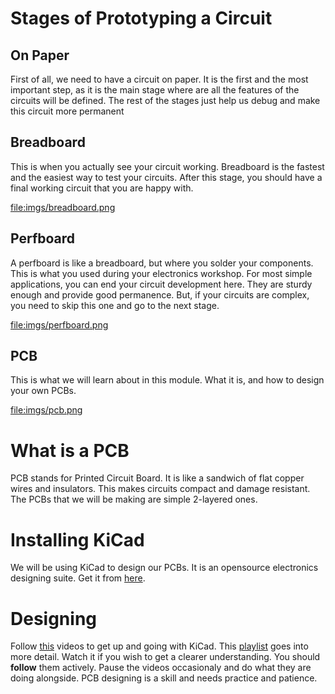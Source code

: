 * Stages of Prototyping a Circuit
** On Paper
First of all, we need to have a circuit on paper. It is the first and the most important step, as it is the main stage where are all the features of the circuits will be defined. The rest of the stages just help us debug and make this circuit more permanent
** Breadboard
This is when you actually see your circuit working. Breadboard is the fastest and the easiest way to test your circuits. After this stage, you should have a final working circuit that you are happy with.

#+ATTR_ORG: :width 200
file:imgs/breadboard.png

** Perfboard
A perfboard is like a breadboard, but where you solder your components. This is what you used during your electronics workshop. For most simple applications, you can end your circuit development here. They are sturdy enough and provide good permanence. But, if your circuits are complex, you need to skip this one and go to the next stage.

#+ATTR_ORG: :width 200
file:imgs/perfboard.png

** PCB
This is what we will learn about in this module. What it is, and how to design your own PCBs.

#+ATTR_ORG: :width 200
file:imgs/pcb.png

* What is a PCB
PCB stands for Printed Circuit Board. It is like a sandwich of flat copper wires and insulators. This makes circuits compact and damage resistant. The PCBs that we will be making are simple 2-layered ones.

* Installing KiCad
We will be using KiCad to design our PCBs. It is an opensource electronics designing suite. Get it from [[https://www.kicad.org/][here]].

* Designing
Follow [[https://youtu.be/3FGNw28xBr0][this]] videos to get up and going with KiCad.
This [[https://youtube.com/playlist?list=PLn6004q9oeqGl91KifK6xHGuqvXGb374G][playlist]] goes into more detail. Watch it if you wish to get a clearer understanding.
You should *follow* them actively. Pause the videos occasionaly and do what they are doing alongside. PCB designing is a skill and needs practice and patience.
